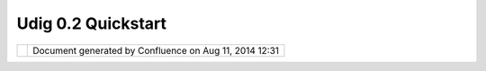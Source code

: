 Udig 0.2 Quickstart
###################

+----------------------+----------------------+----------------------+----------------------+----------------------+
| uDig : UDIG 0.2      |
| Quickstart           |
| This page last       |
| changed on Oct 03,   |
| 2004 by jive.        |
| **`UDIG 0.2          |
| Quickstart <>`__**   |
|                      |
| #. Download a Java   |
|    Runtime and       |
|    required          |
|    extentions        |
|    +---------------- |
| -------------------- |
| ----------------+--- |
| -------------------- |
| -------------------- |
| ---------+           |
|    | Cannot resolve  |
| external resource in |
| to attachment.  | Ca |
| nnot resolve externa |
| l resource into atta |
| chment.  |           |
|    | `J2SE v 1.4.2\_ |
| 05                   |
|                 | `J |
| 2SE v 5.0 RC         |
|                      |
|          |           |
|    | JRE <http://jav |
| ashoplm.sun.com/ECom |
| /docs/Welcome.j | JR |
| E <http://javashoplm |
| .sun.com/ECom/docs/W |
| elcome.j |           |
|    | sp?StoreId=22&P |
| artDetailId=j2re-1.4 |
| .2_05-oth-JPR&S | sp |
| ?StoreId=22&PartDeta |
| ilId=jre-1.5.0-rc-ot |
| h-JPR&Si |           |
|    | iteId=JSC&Trans |
| actionId=noreg>`__,  |
|                 | te |
| Id=JSC&TransactionId |
| =noreg>`__,          |
|          |           |
|    | `Java Advanced  |
|                      |
|                 | `J |
| ava Advanced         |
|                      |
|          |           |
|    | Imaging <http:/ |
| /java.sun.com/produc |
| ts/java-media/j | Im |
| aging <http://java.s |
| un.com/products/java |
| -media/j |           |
|    | ai/index.jsp>`_ |
| _                    |
|                 | ai |
| /index.jsp>`__       |
|                      |
|          |           |
|    | & `Java Imaging |
|                      |
|                 | &  |
| `Java Imaging        |
|                      |
|          |           |
|    | IO <http://java |
| .sun.com/developer/e |
| arlyAccess/jai_ | IO |
|  <http://java.sun.co |
| m/developer/earlyAcc |
| ess/jai_ |           |
|    | imageio/>`__    |
|                      |
|                 | im |
| ageio/>`__           |
|                      |
|          |           |
|    +---------------- |
| -------------------- |
| ----------------+--- |
| -------------------- |
| -------------------- |
| ---------+           |
|                      |
| #. Download the 3.1  |
|    M1 "RCP Runtime   |
|    Binary" suitable  |
|    for your platform |
|     |image3|         |
|    `Windows          |
|    98/ME/2000/XP <ht |
| tp://download2.eclip |
| se.org/downloads/dro |
| ps/S-3.1M1-200408122 |
| 000/download.php?dro |
| pFile=eclipse-RCP-3. |
| 1M1-win32.zip>`__    |
|     |image4| `Linux  |
|    (x86/GTK          |
|    2) <http://downlo |
| ad2.eclipse.org/down |
| loads/drops/S-3.1M1- |
| 200408122000/downloa |
| d.php?dropFile=eclip |
| se-RCP-3.1M1-linux-g |
| tk.zip>`__           |
|     |image5| `Max    |
|    OSX               |
|    (Max/Carbon) <htt |
| p://download2.eclips |
| e.org/downloads/drop |
| s/S-3.1M1-2004081220 |
| 00/download.php?drop |
| File=eclipse-RCP-3.1 |
| M1-macosx-carbon.tar |
| .gz>`__              |
|    - *not well       |
|    tested with UDIG* |
| #. Unzip the RCP     |
|    Runtime Binary    |
|    where you would   |
|    like to install   |
|    UDIG              |
| #. Download `UDIG    |
|    0.2 <http://udig. |
| refractions.net/down |
| loads/udig0.2.zip>`_ |
| _                    |
|    is and unzip it   |
|    into your RCP     |
|    Runtime Binary    |
|    folder            |
| #. Run udig and      |
|    enjoy             |
|                      |
| :sub:``more... <UDIG |
| %200.2%20Installatio |
| n.html>`__`          |
+----------------------+----------------------+----------------------+----------------------+----------------------+

+------------+----------------------------------------------------------+
| |image7|   | Document generated by Confluence on Aug 11, 2014 12:31   |
+------------+----------------------------------------------------------+

.. |image0| image:: images/icons/emoticons/check.gif
.. |image1| image:: images/icons/emoticons/check.gif
.. |image2| image:: images/icons/emoticons/warning.gif
.. |image3| image:: images/icons/emoticons/check.gif
.. |image4| image:: images/icons/emoticons/check.gif
.. |image5| image:: images/icons/emoticons/warning.gif
.. |image6| image:: images/border/spacer.gif
.. |image7| image:: images/border/spacer.gif
